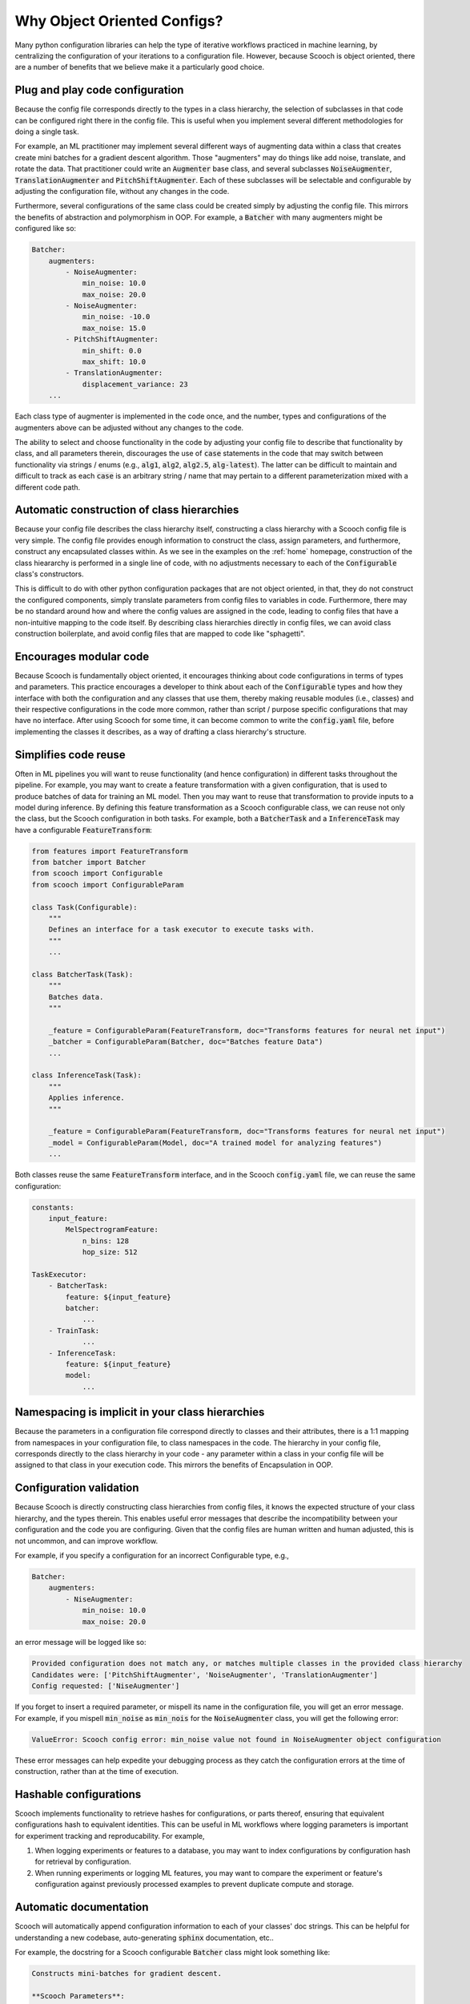 .. _benefits:

Why Object Oriented Configs?
--------------------------------

Many python configuration libraries can help the type of iterative workflows practiced in machine learning, by centralizing the configuration of your iterations to a configuration file. However, because Scooch is object oriented, there are a number of benefits that we believe make it a particularly good choice.

Plug and play code configuration
`````````````````````````````````

Because the config file corresponds directly to the types in a class hierarchy, the selection of subclasses in that code can be configured right there in the config file. This is useful when you implement several different methodologies for doing a single task. 

For example, an ML practitioner may implement several different ways of augmenting data within a class that creates create mini batches for a gradient descent algorithm. Those "augmenters" may do things like add noise, translate, and rotate the data. That practitioner could write an :code:`Augmenter` base class, and several subclasses :code:`NoiseAugmenter`\ , :code:`TranslationAugmenter` and :code:`PitchShiftAugmenter`\ . Each of these subclasses will be selectable and configurable by adjusting the configuration file, without any changes in the code. 

Furthermore, several configurations of the same class could be created simply by adjusting the config file. This mirrors the benefits of abstraction and polymorphism in OOP. For example, a :code:`Batcher` with many augmenters might be configured like so:

.. code-block:: yaml

    Batcher:
        augmenters:
            - NoiseAugmenter:
                min_noise: 10.0
                max_noise: 20.0
            - NoiseAugmenter:
                min_noise: -10.0
                max_noise: 15.0
            - PitchShiftAugmenter:
                min_shift: 0.0
                max_shift: 10.0
            - TranslationAugmenter:
                displacement_variance: 23
        ...

Each class type of augmenter is implemented in the code once, and the number, types and configurations of the augmenters above can be adjusted without any changes to the code. 

The ability to select and choose functionality in the code by adjusting your config file to describe that functionality by class, and all parameters therein, discourages the use of :code:`case` statements in the code that may switch between functionality via strings / enums (e.g., :code:`alg1`\ , :code:`alg2`\ , :code:`alg2.5`\ , :code:`alg-latest`\ ). The latter can be difficult to maintain and difficult to track as each :code:`case` is an arbitrary string / name that may pertain to a different parameterization mixed with a different code path.

Automatic construction of class hierarchies
````````````````````````````````````````````````````

Because your config file describes the class hierarchy itself, constructing a class hierarchy with a Scooch config file is very simple. The config file provides enough information to construct the class, assign parameters, and furthermore, construct any encapsulated classes within. As we see in the examples on the :ref:`home` homepage, construction of the class hieararchy is performed in a single line of code, with no adjustments necessary to each of the :code:`Configurable` class's constructors. 

This is difficult to do with other python configuration packages that are not object oriented, in that, they do not construct the configured components, simply translate parameters from config files to variables in code. Furthermore, there may be no standard around how and where the config values are assigned in the code, leading to config files that have a non-intuitive mapping to the code itself. By describing class hierarchies directly in config files, we can avoid class construction boilerplate, and avoid config files that are mapped to code like "sphagetti".

Encourages modular code
``````````````````````````

Because Scooch is fundamentally object oriented, it encourages thinking about code configurations in terms of types and parameters. This practice encourages a developer to think about each of the :code:`Configurable` types and how they interface with both the configuration and any classes that use them, thereby making reusable modules (i.e., classes) and their respective configurations in the code more common, rather than script / purpose specific configurations that may have no interface. After using Scooch for some time, it can become common to write the :code:`config.yaml` file, before implementing the classes it describes, as a way of drafting a class hierarchy's structure.

Simplifies code reuse
``````````````````````````

Often in ML pipelines you will want to reuse functionality (and hence configuration) in different tasks throughout the pipeline. For example, you may want to create a feature transformation with a given configuration, that is used to produce batches of data for training an ML model. Then you may want to reuse that transformation to provide inputs to a model during inference. By defining this feature transformation as a Scooch configurable class, we can reuse not only the class, but the Scooch configuration in both tasks. For example, both a :code:`BatcherTask` and a :code:`InferenceTask` may have a configurable :code:`FeatureTransform`:

.. code-block:: python 

    from features import FeatureTransform
    from batcher import Batcher
    from scooch import Configurable
    from scooch import ConfigurableParam

    class Task(Configurable):
        """
        Defines an interface for a task executor to execute tasks with.
        """
        ...

    class BatcherTask(Task):
        """
        Batches data.
        """

        _feature = ConfigurableParam(FeatureTransform, doc="Transforms features for neural net input")
        _batcher = ConfigurableParam(Batcher, doc="Batches feature Data")
        ...

    class InferenceTask(Task):
        """
        Applies inference.
        """

        _feature = ConfigurableParam(FeatureTransform, doc="Transforms features for neural net input")
        _model = ConfigurableParam(Model, doc="A trained model for analyzing features")
        ...

Both classes reuse the same :code:`FeatureTransform` interface, and in the Scooch :code:`config.yaml` file, we can reuse the same configuration:

.. code-block:: yaml

    constants:
        input_feature:
            MelSpectrogramFeature:
                n_bins: 128
                hop_size: 512

    TaskExecutor:
        - BatcherTask:
            feature: ${input_feature}
            batcher: 
                ...
        - TrainTask:
                ...
        - InferenceTask:
            feature: ${input_feature}
            model:
                ...

Namespacing is implicit in your class hierarchies
````````````````````````````````````````````````````

Because the parameters in a configuration file correspond directly to classes and their attributes, there is a 1:1 mapping from namespaces in your configuration file, to class namespaces in the code. The hierarchy in your config file, corresponds directly to the class hierarchy in your code - any parameter within a class in your config file will be assigned to that class in your execution code. This mirrors the benefits of Encapsulation in OOP.

Configuration validation
``````````````````````````

Because Scooch is directly constructing class hierarchies from config files, it knows the expected structure of your class hierarchy, and the types therein. This enables useful error messages that describe the incompatibility between your configuration and the code you are configuring. Given that the config files are human written and human adjusted, this is not uncommon, and can improve workflow.

For example, if you specify a configuration for an incorrect Configurable type, e.g.,

.. code-block:: yaml

    Batcher:
        augmenters:
            - NiseAugmenter:
                min_noise: 10.0
                max_noise: 20.0

an error message will be logged like so:

.. code-block:: none

    Provided configuration does not match any, or matches multiple classes in the provided class hierarchy
    Candidates were: ['PitchShiftAugmenter', 'NoiseAugmenter', 'TranslationAugmenter']
    Config requested: ['NiseAugmenter']

If you forget to insert a required parameter, or mispell its name in the configuration file, you will get an error message. For example, if you mispell :code:`min_noise` as :code:`min_nois` for the :code:`NoiseAugmenter` class, you will get the following error:

.. code-block:: none

    ValueError: Scooch config error: min_noise value not found in NoiseAugmenter object configuration

These error messages can help expedite your debugging process as they catch the configuration errors at the time of construction, rather than at the time of execution.

Hashable configurations
``````````````````````````

Scooch implements functionality to retrieve hashes for configurations, or parts thereof, ensuring that equivalent configurations hash to equivalent identities. This can be useful in ML workflows where logging parameters is important for experiment tracking and reproducability. For example,

1. When logging experiments or features to a database, you may want to index configurations by configuration hash for retrieval by configuration.
2. When running experiments or logging ML features, you may want to compare the experiment or feature's configuration against previously processed examples to prevent duplicate compute and storage.

Automatic documentation
```````````````````````

Scooch will automatically append configuration information to each of your classes' doc strings. This can be helpful for understanding a new codebase, auto-generating :code:`sphinx` documentation, etc..

For example, the docstring for a Scooch configurable :code:`Batcher` class might look something like:

.. code-block:: none

    Constructs mini-batches for gradient descent.

    **Scooch Parameters**:

    **config_namespace** (Default: root):
        <str> - A namespace for the configuration, configs in distinct namespaces will have distinct identities.

    **batch_size** (Default: 128):
        <int> - The number of samples in each mini-batch

    **audio_samples_per_smaple** (Default: 1024):
        <int> - The number of audio samples to extract each feature from

    **augmenter** (Configurable: Augmenter):
        <Configurable(Augmenter)> - An augmentation transformation to be applied to each sample


A CLI for exploring class hierarchies
```````````````````````````````````````

As codebases that use Scooch grow, the number of classes and configuration options can become daunting for on-boarding new users to that codebase. To help with this, Scooch offers some CLI options for exploring configurations, classes and options in a codebase.

If you want to explore all subclass "options" for a given base class, you can use the following command:

.. code-block:: bash

    scooch options -m batcher -f Augmenter

Where the :code:`-m` option specifies a module that the Scooch :code:`Configurable` hierarchy is defined in (must be in your :code:`PYTHONPATH`), and :code:`-f` specifies the :code:`Configurable` type for which you want to view the options for.

If you want to construct a skeleton config file for a given class, you can use the Scooch wizard (currently in alpha):

.. code-block:: bash

    scooch construct -c ./config.yaml -f Batcher -m batcher

The wizard will prompt for selecting options for any :code:`Configurable` attributes in the :code:`Batcher` class. Once complete :code:`./config.yaml` will be produced, populated by defaults and documentation on each of the parameters.
